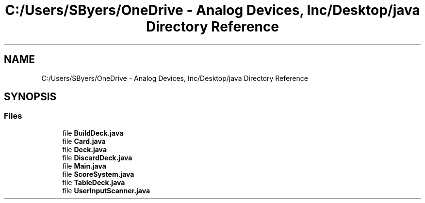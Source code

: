 .TH "C:/Users/SByers/OneDrive - Analog Devices, Inc/Desktop/java Directory Reference" 3 "Version 1.0" "Java Solitaire Project" \" -*- nroff -*-
.ad l
.nh
.SH NAME
C:/Users/SByers/OneDrive - Analog Devices, Inc/Desktop/java Directory Reference
.SH SYNOPSIS
.br
.PP
.SS "Files"

.in +1c
.ti -1c
.RI "file \fBBuildDeck\&.java\fP"
.br
.ti -1c
.RI "file \fBCard\&.java\fP"
.br
.ti -1c
.RI "file \fBDeck\&.java\fP"
.br
.ti -1c
.RI "file \fBDiscardDeck\&.java\fP"
.br
.ti -1c
.RI "file \fBMain\&.java\fP"
.br
.ti -1c
.RI "file \fBScoreSystem\&.java\fP"
.br
.ti -1c
.RI "file \fBTableDeck\&.java\fP"
.br
.ti -1c
.RI "file \fBUserInputScanner\&.java\fP"
.br
.in -1c

